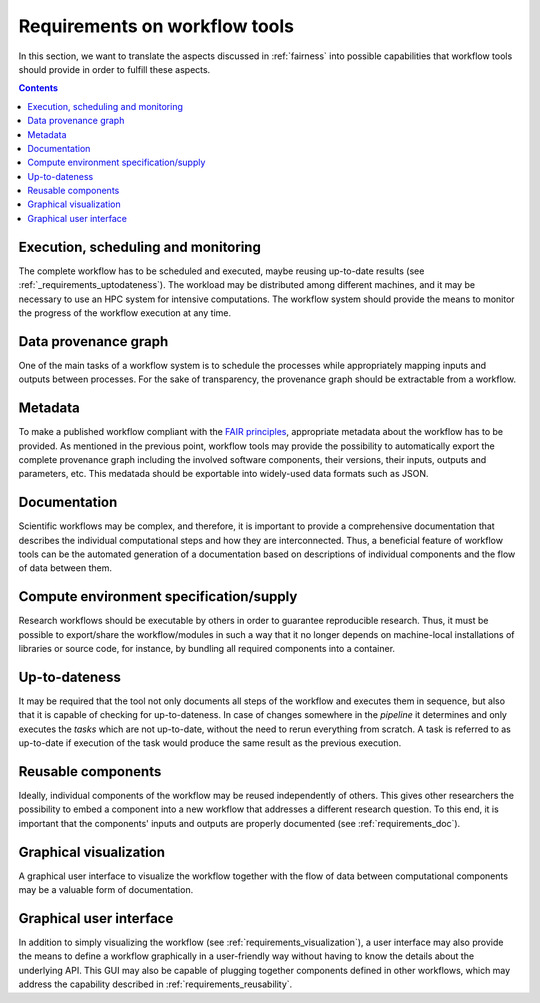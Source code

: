 .. _requirements:

Requirements on workflow tools
==============================

In this section, we want to translate the aspects discussed in :ref:`fairness`
into possible capabilities that workflow tools should provide in order to
fulfill these aspects.

.. contents::

.. _requirements_monitoring:

Execution, scheduling and monitoring
------------------------------------
The complete workflow has to be scheduled and executed, maybe reusing
up-to-date results (see :ref:`_requirements_uptodateness`). The workload may
be distributed among different machines, and it may be necessary to use an HPC
system for intensive computations. The workflow system should provide the means
to monitor the progress of the workflow execution at any time.

.. _provenance:

Data provenance graph
---------------------
One of the main tasks of a workflow system is to schedule the processes while
appropriately mapping inputs and outputs between processes. For the sake of
transparency, the provenance graph should be extractable from a workflow.


.. _requirements_metadata:

Metadata
--------
To make a published workflow compliant with the
`FAIR principles <https://www.go-fair.org/fair-principles/>`_, appropriate metadata
about the workflow has to be provided. As mentioned in the previous point, workflow
tools may provide the possibility to automatically export the complete provenance
graph including the involved software components, their versions, their inputs,
outputs and parameters, etc. This medatada should be exportable into widely-used
data formats such as JSON.


.. _requirements_doc:

Documentation
-------------
Scientific workflows may be complex, and therefore, it is important to provide a
comprehensive documentation that describes the individual computational steps and
how they are interconnected. Thus, a beneficial feature of workflow tools can be
the automated generation of a documentation based on descriptions of individual
components and the flow of data between them.


.. _requirements_compute_environment:

Compute environment specification/supply
----------------------------------------
Research workflows should be executable by others in order to guarantee reproducible
research. Thus, it must be possible to export/share the workflow/modules in such a way that
it no longer depends on machine-local installations of libraries or source code, for
instance, by bundling all required components into a container.


.. _requirements_uptodateness:

Up-to-dateness
--------------
It may be required that the tool not only documents all steps of the workflow and
executes them in sequence, but also that it is capable of checking for up-to-dateness.
In case of changes somewhere in the *pipeline* it determines and only executes the *tasks*
which are not up-to-date, without the need to rerun everything from scratch.
A task is referred to as up-to-date if execution of the task would produce the same result
as the previous execution.


.. _requirements_reusability:

Reusable components
-------------------
Ideally, individual components of the workflow may be reused independently of others.
This gives other researchers the possibility to embed a component into a new workflow
that addresses a different research question. To this end, it is important that the
components' inputs and outputs are properly documented (see :ref:`requirements_doc`).


.. _requirements_visualization:

Graphical visualization
-----------------------
A graphical user interface to visualize the workflow together with the flow of data
between computational components may be a valuable form of documentation.


.. _requirements_gui:

Graphical user interface
------------------------
In addition to simply visualizing the workflow (see :ref:`requirements_visualization`),
a user interface may also provide the means to define a workflow graphically
in a user-friendly way without having to know the details about the underlying API.
This GUI may also be capable of plugging together components defined in other workflows,
which may address the capability described in :ref:`requirements_reusability`.
